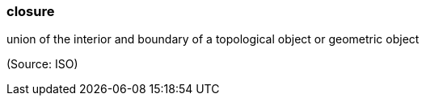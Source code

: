 === closure

union of the interior and boundary of a topological object or geometric object

(Source: ISO)

